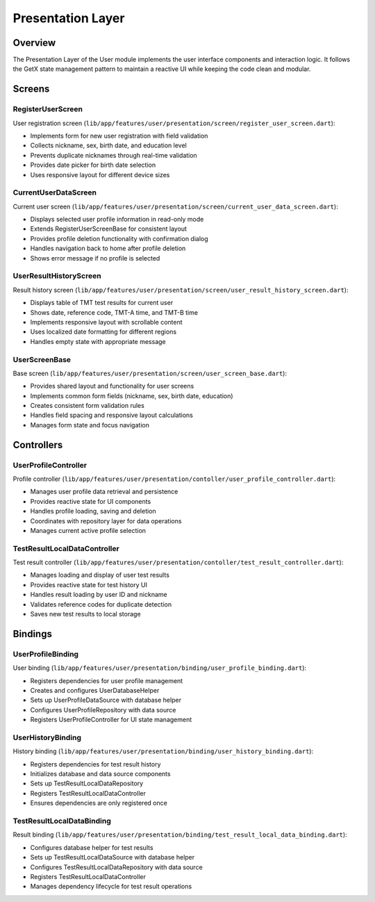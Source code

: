 Presentation Layer
==================

Overview
--------

The Presentation Layer of the User module implements the user interface components and interaction logic. It follows the GetX state management pattern to maintain a reactive UI while keeping the code clean and modular.

Screens
-------

RegisterUserScreen
^^^^^^^^^^^^^^^^^^

User registration screen (``lib/app/features/user/presentation/screen/register_user_screen.dart``):

- Implements form for new user registration with field validation
- Collects nickname, sex, birth date, and education level
- Prevents duplicate nicknames through real-time validation
- Provides date picker for birth date selection
- Uses responsive layout for different device sizes

CurrentUserDataScreen
^^^^^^^^^^^^^^^^^^^^^

Current user screen (``lib/app/features/user/presentation/screen/current_user_data_screen.dart``):

- Displays selected user profile information in read-only mode
- Extends RegisterUserScreenBase for consistent layout
- Provides profile deletion functionality with confirmation dialog
- Handles navigation back to home after profile deletion
- Shows error message if no profile is selected

UserResultHistoryScreen
^^^^^^^^^^^^^^^^^^^^^^^

Result history screen (``lib/app/features/user/presentation/screen/user_result_history_screen.dart``):

- Displays table of TMT test results for current user
- Shows date, reference code, TMT-A time, and TMT-B time
- Implements responsive layout with scrollable content
- Uses localized date formatting for different regions
- Handles empty state with appropriate message

UserScreenBase
^^^^^^^^^^^^^^

Base screen (``lib/app/features/user/presentation/screen/user_screen_base.dart``):

- Provides shared layout and functionality for user screens
- Implements common form fields (nickname, sex, birth date, education)
- Creates consistent form validation rules
- Handles field spacing and responsive layout calculations
- Manages form state and focus navigation

Controllers
-----------

UserProfileController
^^^^^^^^^^^^^^^^^^^^^

Profile controller (``lib/app/features/user/presentation/contoller/user_profile_controller.dart``):

- Manages user profile data retrieval and persistence
- Provides reactive state for UI components
- Handles profile loading, saving and deletion
- Coordinates with repository layer for data operations
- Manages current active profile selection

TestResultLocalDataController
^^^^^^^^^^^^^^^^^^^^^^^^^^^^^

Test result controller (``lib/app/features/user/presentation/contoller/test_result_controller.dart``):

- Manages loading and display of user test results
- Provides reactive state for test history UI
- Handles result loading by user ID and nickname
- Validates reference codes for duplicate detection
- Saves new test results to local storage

Bindings
--------

UserProfileBinding
^^^^^^^^^^^^^^^^^^

User binding (``lib/app/features/user/presentation/binding/user_profile_binding.dart``):

- Registers dependencies for user profile management
- Creates and configures UserDatabaseHelper
- Sets up UserProfileDataSource with database helper
- Configures UserProfileRepository with data source
- Registers UserProfileController for UI state management

UserHistoryBinding
^^^^^^^^^^^^^^^^^^

History binding (``lib/app/features/user/presentation/binding/user_history_binding.dart``):

- Registers dependencies for test result history
- Initializes database and data source components
- Sets up TestResultLocalDataRepository
- Registers TestResultLocalDataController
- Ensures dependencies are only registered once

TestResultLocalDataBinding
^^^^^^^^^^^^^^^^^^^^^^^^^^

Result binding (``lib/app/features/user/presentation/binding/test_result_local_data_binding.dart``):

- Configures database helper for test results
- Sets up TestResultLocalDataSource with database helper
- Configures TestResultLocalDataRepository with data source
- Registers TestResultLocalDataController
- Manages dependency lifecycle for test result operations